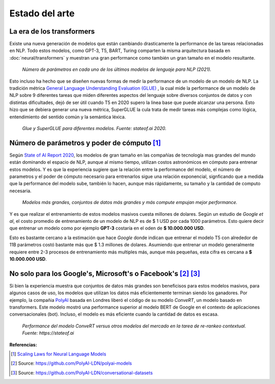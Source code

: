 Estado del arte
===============

La era de los transformers
--------------------------

Existe una nueva generación de modelos que están cambiando drasticamente la performance de las tareas relacionadas en NLP. Todo estos modelos, como GPT-3, T5, BART, Turing comparten la misma arquitectura basada en :doc:`neural/transformers` y muestran una gran performance como también un gran tamaño en el modelo resultante.

.. figure:: _images/state_of_the_art.png
  :alt: Número de parámetros en cada uno de los últimos modelos de lenguaje para NLP (2021).

  *Número de parámetros en cada uno de los últimos modelos de lenguaje para NLP (2021).*

Esto incluso ha hecho que se diseñen nuevas formas de medir la performance de un modelo de un modelo de NLP. La tradición métrica `General Language Understanding Evaluation (GLUE) <https://gluebenchmark.com/>`_ , la cual mide la performance de un modelo de NLP sobre 9 diferentes tareas que miden diferentes aspectos del lenguaje sobre diversos conjuntos de datos y con distintas dificultades, dejó de ser útil cuando T5 en 2020 supero la linea base que puede alcanzar una persona. Esto hizo que se debiera generar una nueva métrica, SuperGLUE la cula trata de medir tareas más complejas como lógica, entendimiento del sentido común y la semántica léxica.

.. figure:: _images/stateof_glue.png
  :alt: GLUE y SuperGLUE para diferentes modelos. Fuente: stateof.ai.

  *Glue y SuperGLUE para diferentes modelos. Fuente: stateof.ai 2020.*


Número de parámetros y poder de cómputo [1]_
--------------------------------------------

Según `State of AI Report 2020 <https://www.stateof.ai>`_, los modelos de gran tamaño en las compañías de tecnología mas grandes del mundo están dominando el espacio de NLP, aunque al mismo tiempo, utilizan costos astronómicos en cómputo para entrenar estos modelos. Y es que la experiencia sugiere que la relación entre la performance del modelo, el número de parametros y el poder de cómputo necesario para entrenarlos sigue una relación exponencial, signficando que a medida que la performance del modelo sube, también lo hacen, aunque más rápidamente, su tamaño y la cantidad de computo necesaria. 

.. figure:: _images/stateof_compute.png
  :alt: Modelos más grandes, conjuntos de datos más grandes y más compute empujan mejor performance.

  *Modelos más grandes, conjuntos de datos más grandes y más compute empujan mejor performance.*

Y es que realizar el entrenamiento de estos modelos masivos cuesta millones de dolares. Según un estudio de *Google et al*, el costo promedio de entrenamiento de un modelo de NLP es de $ 1 USD por cada 1000 parámetros. Esto quiere decir que entrenar un modelo como por ejemplo **GPT-3** costaría en el oden de **$ 10.000.000 USD**. 

Esto es bastante cercano a la estimación que hace *Google* donde indican que entrenar el modelo T5 con alrededor de 11B parámetros costó bastante más que $ 1.3 millones de dolares. Asumiendo que entrenar un modelo generalmente requiere entre 2-3 procesos de entrenamiento más multiples más, aunque más pequeñas, esta cifra es cercana a **$ 10.000.000 USD**. 


No solo para los Google's, Microsoft's o Facebook's [2]_ [3]_
-------------------------------------------------------------

Si bien la experiencia muestra que conjuntos de datos más grandes son beneficisos para estos modelos masivos, para algunos casos de uso, los modelos que utilizan los datos más eficientemente terminan siendo los ganadores. Por ejemplo, la compañia `PolyAI <https://poly.ai>`_ basada en Londres liberó el código de su modelo `ConveRT`, un modelo basado en transformers. Este modelo mostró una performance superior al modelo BERT de Google en el contexto de aplicaciones conversacionales (bot). Incluso, el modelo es más eficiente cuando la cantidad de datos es escasa.

.. figure:: _images/stateof_polyai.png
  :alt: Performance del modelo ConveRT versus otros modelos del mercado en la tarea de re-rankeo contextual.

  *Performance del modelo ConveRT versus otros modelos del mercado en la tarea de re-rankeo contextual. Fuente: https://stateof.ai*


**Referencias:**

.. [1] `Scaling Laws for Neural Language Models <https://arxiv.org/pdf/2001.08361.pdf>`_
.. [2] Source: https://github.com/PolyAI-LDN/polyai-models
.. [3] Source: https://github.com/PolyAI-LDN/conversational-datasets 
